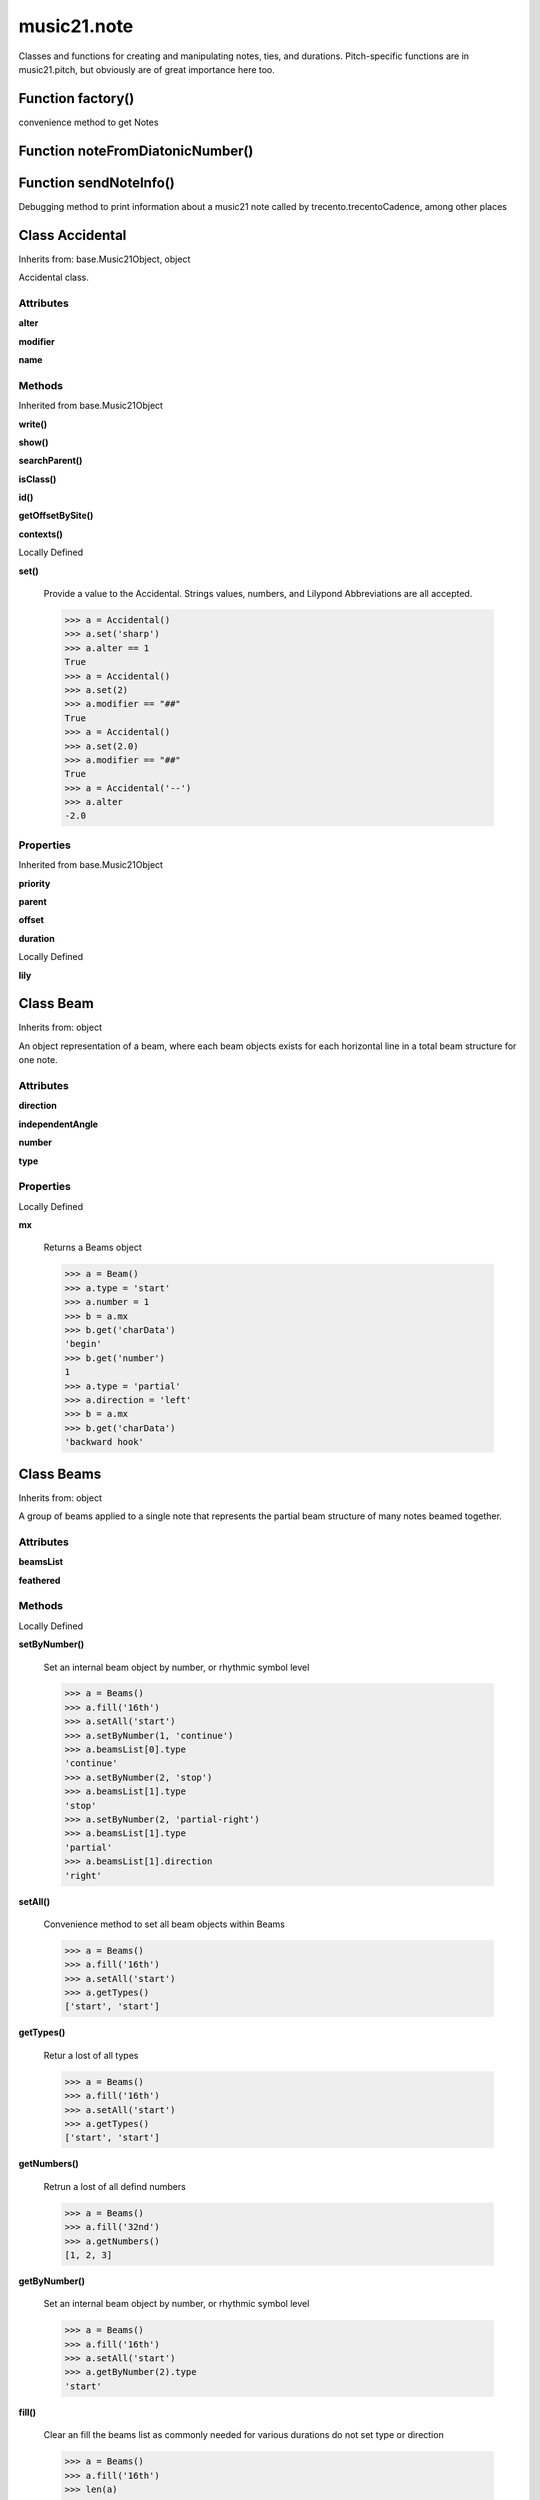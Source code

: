 music21.note
============



Classes and functions for creating and manipulating notes, ties, and durations.
Pitch-specific functions are in music21.pitch, but obviously are of great importance here too.

Function factory()
------------------

convenience method to get Notes 

Function noteFromDiatonicNumber()
---------------------------------


Function sendNoteInfo()
-----------------------

Debugging method to print information about a music21 note called by trecento.trecentoCadence, among other places 

Class Accidental
----------------

Inherits from: base.Music21Object, object

Accidental class. 

Attributes
~~~~~~~~~~

**alter**

**modifier**

**name**

Methods
~~~~~~~


Inherited from base.Music21Object

**write()**

**show()**

**searchParent()**

**isClass()**

**id()**

**getOffsetBySite()**

**contexts()**


Locally Defined

**set()**

    Provide a value to the Accidental. Strings values, numbers, and Lilypond Abbreviations are all accepted. 

    >>> a = Accidental()
    >>> a.set('sharp')
    >>> a.alter == 1
    True 
    >>> a = Accidental()
    >>> a.set(2)
    >>> a.modifier == "##"
    True 
    >>> a = Accidental()
    >>> a.set(2.0)
    >>> a.modifier == "##"
    True 
    >>> a = Accidental('--')
    >>> a.alter
    -2.0 

Properties
~~~~~~~~~~


Inherited from base.Music21Object

**priority**

**parent**

**offset**

**duration**


Locally Defined

**lily**



Class Beam
----------

Inherits from: object

An object representation of a beam, where each beam objects exists for each horizontal line in a total beam structure for one note. 

Attributes
~~~~~~~~~~

**direction**

**independentAngle**

**number**

**type**

Properties
~~~~~~~~~~


Locally Defined

**mx**

    Returns a Beams object 

    >>> a = Beam()
    >>> a.type = 'start'
    >>> a.number = 1
    >>> b = a.mx
    >>> b.get('charData')
    'begin' 
    >>> b.get('number')
    1 
    >>> a.type = 'partial'
    >>> a.direction = 'left'
    >>> b = a.mx
    >>> b.get('charData')
    'backward hook' 


Class Beams
-----------

Inherits from: object

A group of beams applied to a single note that represents the partial beam structure of many notes beamed together. 

Attributes
~~~~~~~~~~

**beamsList**

**feathered**

Methods
~~~~~~~


Locally Defined

**setByNumber()**

    Set an internal beam object by number, or rhythmic symbol level 

    >>> a = Beams()
    >>> a.fill('16th')
    >>> a.setAll('start')
    >>> a.setByNumber(1, 'continue')
    >>> a.beamsList[0].type
    'continue' 
    >>> a.setByNumber(2, 'stop')
    >>> a.beamsList[1].type
    'stop' 
    >>> a.setByNumber(2, 'partial-right')
    >>> a.beamsList[1].type
    'partial' 
    >>> a.beamsList[1].direction
    'right' 

**setAll()**

    Convenience method to set all beam objects within Beams 

    >>> a = Beams()
    >>> a.fill('16th')
    >>> a.setAll('start')
    >>> a.getTypes()
    ['start', 'start'] 

    

**getTypes()**

    Retur a lost of all types 

    >>> a = Beams()
    >>> a.fill('16th')
    >>> a.setAll('start')
    >>> a.getTypes()
    ['start', 'start'] 

**getNumbers()**

    Retrun a lost of all defind numbers 

    >>> a = Beams()
    >>> a.fill('32nd')
    >>> a.getNumbers()
    [1, 2, 3] 

**getByNumber()**

    Set an internal beam object by number, or rhythmic symbol level 

    >>> a = Beams()
    >>> a.fill('16th')
    >>> a.setAll('start')
    >>> a.getByNumber(2).type
    'start' 

**fill()**

    Clear an fill the beams list as commonly needed for various durations do not set type or direction 

    >>> a = Beams()
    >>> a.fill('16th')
    >>> len(a)
    2 
    >>> a.fill('32nd')
    >>> len(a)
    3 

**addNext()**


Properties
~~~~~~~~~~


Locally Defined

**mx**

    Returns a list of mxBeam objects 


Class EighthNote
----------------

Inherits from: note.Note, note.GeneralNote, base.Music21Object, object


Attributes
~~~~~~~~~~

**articulations**

**beams**

**contexts**

**editorial**

**groups**

**locations**

**lyrics**

**notations**

**pitch**

**tie**

Methods
~~~~~~~


Inherited from base.Music21Object

**write()**

**show()**

**searchParent()**

**isClass()**

**id()**

**getOffsetBySite()**

**contexts()**


Inherited from note.GeneralNote

**splitNoteAtPoint()**

**splitAtDurations()**

**reinit()**

**isChord()**

**compactNoteInfo()**

**clone()**

**clearDurations()**

**appendDuration()**


Inherited from note.Note

**setAccidental()**

**midiNote()**

**isUnpitched()**

**isRest()**

**isNote()**

Properties
~~~~~~~~~~


Inherited from base.Music21Object

**priority**

**parent**

**offset**

**duration**


Inherited from note.GeneralNote

**quarterLength**

**musicxml**

**lyric**

**color**


Inherited from note.Note

**step**

**pitchClass**

**octave**

**nameWithOctave**

**name**

**mx**

**midi**

**lily**

**frequency**

**freq440**

**diatonicNoteNum**

**accidental**


Class GeneralNote
-----------------

Inherits from: base.Music21Object, object

A GeneralNote object is the parent object for the Note, Rest, Unpitched, and SimpleNote, etc. objects It contains duration, notations, editorial, and tie fields. 

Attributes
~~~~~~~~~~

**articulations**

**contexts**

**editorial**

**groups**

**locations**

**lyrics**

**notations**

**tie**

Methods
~~~~~~~


Inherited from base.Music21Object

**write()**

**show()**

**searchParent()**

**isClass()**

**id()**

**getOffsetBySite()**

**contexts()**


Locally Defined

**splitNoteAtPoint()**

    Split a Note into two Notes. 

    >>> a = GeneralNote()
    >>> a.duration.type = 'whole'
    >>> b, c = a.splitNoteAtPoint(3)
    >>> b.duration.type
    'half' 
    >>> b.duration.dots
    1 
    >>> b.duration.quarterLength
    3.0 
    >>> c.duration.type
    'quarter' 
    >>> c.duration.dots
    0 
    >>> c.duration.quarterLength
    1.0 

**splitAtDurations()**

    Takes a Note and returns a list of notes with only a single duration.Duration each. 

    >>> a = Note()
    >>> a.duration.clear() # remove defaults
    >>> a.appendDuration(duration.Duration('half'))
    >>> a.duration.quarterLength
    2.0 
    >>> a.appendDuration(duration.Duration('whole'))
    >>> a.duration.quarterLength
    6.0 
    >>> b = a.splitAtDurations()
    >>> b[0].pitch == b[1].pitch
    True 
    >>> b[0].duration.type
    'half' 
    >>> b[1].duration.type
    'whole' 

**reinit()**


**isChord()**

    bool(x) -> bool Returns True when the argument x is true, False otherwise. The builtins True and False are the only two instances of the class bool. The class bool is a subclass of the class int, and cannot be subclassed. 

**compactNoteInfo()**

    nice debugging info tool -- returns information about a note E- E 4 flat 16th 0.166666666667 & is a tuplet (in fact STOPS the tuplet) 

**clone()**


**clearDurations()**

    clears all the durations stored in the note. After performing this, it's probably not wise to print the note until at least one duration.Duration is added 

**appendDuration()**

    Sets the duration of the note to the supplied duration.Duration object 

    >>> a = Note()
    >>> a.duration.clear() # remove default
    >>> a.appendDuration(duration.Duration('half'))
    >>> a.duration.quarterLength
    2.0 
    >>> a.appendDuration(duration.Duration('whole'))
    >>> a.duration.quarterLength
    6.0 

    

Properties
~~~~~~~~~~


Inherited from base.Music21Object

**priority**

**parent**

**offset**

**duration**


Locally Defined

**quarterLength**

    Return quarter length 

    >>> n = Note()
    >>> n.quarterLength = 2.0
    >>> n.quarterLength
    2.0 

**musicxml**

    This must call _getMX to get basic mxNote objects 

**lyric**


**color**



Class HalfNote
--------------

Inherits from: note.Note, note.GeneralNote, base.Music21Object, object


Attributes
~~~~~~~~~~

**articulations**

**beams**

**contexts**

**editorial**

**groups**

**locations**

**lyrics**

**notations**

**pitch**

**tie**

Methods
~~~~~~~


Inherited from base.Music21Object

**write()**

**show()**

**searchParent()**

**isClass()**

**id()**

**getOffsetBySite()**

**contexts()**


Inherited from note.GeneralNote

**splitNoteAtPoint()**

**splitAtDurations()**

**reinit()**

**isChord()**

**compactNoteInfo()**

**clone()**

**clearDurations()**

**appendDuration()**


Inherited from note.Note

**setAccidental()**

**midiNote()**

**isUnpitched()**

**isRest()**

**isNote()**

Properties
~~~~~~~~~~


Inherited from base.Music21Object

**priority**

**parent**

**offset**

**duration**


Inherited from note.GeneralNote

**quarterLength**

**musicxml**

**lyric**

**color**


Inherited from note.Note

**step**

**pitchClass**

**octave**

**nameWithOctave**

**name**

**mx**

**midi**

**lily**

**frequency**

**freq440**

**diatonicNoteNum**

**accidental**


Class LilyString
----------------

Inherits from: object


Attributes
~~~~~~~~~~

**value**

Methods
~~~~~~~


Locally Defined

**writeTemp()**


**wrapForMidi()**


**showPNGandPlayMIDI()**


**showPNG()**

    Take the LilyString, run it through LilyPond, and then show it as a PNG file. On Windows, the PNG file will not be deleted, so you  will need to clean out TEMP every once in a while 

**showPDF()**


**showImageDirect()**

    borrowed from and modified from the excellent PIL image library, but needed some changes to the NT handling 

**savePNG()**

    bool(x) -> bool Returns True when the argument x is true, False otherwise. The builtins True and False are the only two instances of the class bool. The class bool is a subclass of the class int, and cannot be subclassed. 

**runThroughLily()**


**quickHeader()**

    Returns a quick and dirty lilyPond header for the stream 

**playMIDIfile()**


**midiWrapped()**

    bool(x) -> bool Returns True when the argument x is true, False otherwise. The builtins True and False are the only two instances of the class bool. The class bool is a subclass of the class int, and cannot be subclassed. 

**createPDF()**


**checkForMidiAndAdd()**


**checkForMidi()**


**addMidi()**

    override this in subclasses, such as LilyScore 

Properties
~~~~~~~~~~


Locally Defined

**wrappedValue**

    returns a value that is wrapped with { } if it doesn't contain a score element so that it can run through lilypond 


Class Lyric
-----------

Inherits from: object


Attributes
~~~~~~~~~~

**number**

**syllabic**

**text**

Properties
~~~~~~~~~~


Locally Defined

**mx**

    Returns an mxLyric 

    >>> a = Lyric()
    >>> a.text = 'hello'
    >>> mxLyric = a.mx
    >>> mxLyric.get('text')
    'hello' 


Class Note
----------

Inherits from: note.GeneralNote, base.Music21Object, object

Note class for notes (not rests or unpitched elements) that can be represented by one or more notational units A Note knows both its total duration and how to express itself as a set of tied notes of different lengths. For instance, a note of 2.5 quarters in length could be half tied to eighth or dotted quarter tied to quarter. A ComplexNote will eventually be smart enough that if given a duration in quarters it will try to figure out a way to express itself as best it can if it needs to be represented on page.  It does not know this now. 

Attributes
~~~~~~~~~~

**articulations**

**beams**

**contexts**

**editorial**

**groups**

**locations**

**lyrics**

**notations**

**pitch**

**tie**

Methods
~~~~~~~


Inherited from base.Music21Object

**write()**

**show()**

**searchParent()**

**isClass()**

**id()**

**getOffsetBySite()**

**contexts()**


Inherited from note.GeneralNote

**splitNoteAtPoint()**

**splitAtDurations()**

**reinit()**

**isChord()**

**compactNoteInfo()**

**clone()**

**clearDurations()**

**appendDuration()**


Locally Defined

**setAccidental()**


**midiNote()**


**isUnpitched()**

    bool(x) -> bool Returns True when the argument x is true, False otherwise. The builtins True and False are the only two instances of the class bool. The class bool is a subclass of the class int, and cannot be subclassed. 

**isRest()**

    bool(x) -> bool Returns True when the argument x is true, False otherwise. The builtins True and False are the only two instances of the class bool. The class bool is a subclass of the class int, and cannot be subclassed. 

**isNote()**

    bool(x) -> bool Returns True when the argument x is true, False otherwise. The builtins True and False are the only two instances of the class bool. The class bool is a subclass of the class int, and cannot be subclassed. 

Properties
~~~~~~~~~~


Inherited from base.Music21Object

**priority**

**parent**

**offset**

**duration**


Inherited from note.GeneralNote

**quarterLength**

**musicxml**

**lyric**

**color**


Locally Defined

**step**


**pitchClass**

    Return pitch class 

    >>> d = Note()
    >>> d.pitch = Pitch('d-4')
    >>> d.pitchClass
    1 
    >>>

**octave**


**nameWithOctave**


**name**


**mx**

    Returns a List of mxNotes Attributes of notes are merged from different locations: first from the duration objects, then from the pitch objects. Finally, GeneralNote attributes are added 

**midi**

    Returns the note's midi number. C4 (middle C) = 60, C#4 = 61, D-4 = 61, D4 = 62; A4 = 69 

    >>> a = Note()
    >>> a.pitch = Pitch('d-4')
    >>> a.midi
    61 

**lily**

    The name of the note as it would appear in Lilypond format. 

**frequency**


**freq440**


**diatonicNoteNum**

    see Pitch.diatonicNoteNum 

**accidental**



Class Pitch
-----------

Inherits from: base.Music21Object, object


Methods
~~~~~~~


Inherited from base.Music21Object

**write()**

**show()**

**searchParent()**

**isClass()**

**id()**

**getOffsetBySite()**

**contexts()**

Properties
~~~~~~~~~~


Inherited from base.Music21Object

**priority**

**parent**

**offset**

**duration**


Locally Defined

**step**

    

    >>> a = Pitch('C#3')
    >>> a._getStep()
    'C' 

**ps**

    pitchSpace attribute 

**pitchClass**

    

    >>> a = Pitch('a3')
    >>> a._getPitchClass()
    9 
    >>> dis = Pitch('d3')
    >>> dis.pitchClass
    2 
    >>> dis.accidental = Accidental("#")
    >>> dis.pitchClass
    3 
    >>> dis.pitchClass = 11
    >>> dis.pitchClass
    11 
    >>> dis.name
    'B' 

**octave**

    returns or sets the octave of the note.  Setting the octave updates the pitchSpace attribute. 

    >>> a = Pitch('g')
    >>> a.octave is None
    True 
    >>> a.implicitOctave
    4 
    >>> a.ps  ## will use implicitOctave
    67 
    >>> a.name
    'G' 
    >>> a.octave = 14
    >>> a.implicitOctave
    14 
    >>> a.name
    'G' 
    >>> a.ps
    187 

**nameWithOctave**

    Returns pitch name with octave Perhaps better default action for getName 

    >>> a = Pitch('G#4')
    >>> a.nameWithOctave
    'G#4' 

**name**

    Name presently returns pitch name and accidental without octave. Perhaps better named getNameClass 

    >>> a = Pitch('G#')
    >>> a.name
    'G#' 

**mx**

    returns a musicxml.Note() object 

    >>> a = Pitch('g#4')
    >>> c = a.mx
    >>> c.get('pitch').get('step')
    'G' 

**musicxml**

    Provide a complete MusicXM: representation. Presently, this is based on 

**midi**

    midi is ps (pitchSpace) as a rounded int; ps can accomodate floats 

**implicitOctave**

    returns the octave of the note, or defaultOctave if octave was never set 

**frequency**

    The frequency property gets or sets the frequency of the pitch in hertz. If the frequency has not been overridden, then it is computed based on A440Hz and equal temperament 

**freq440**

    

    >>> a = Pitch('A4')
    >>> a.freq440
    440.0 

**diatonicNoteNum**

    Read-only property. Returns an int that uniquely identifies the note, ignoring accidentals. The number returned is the diatonic interval above C0 (the lowest C on a Boesendorfer Imperial Grand), so G0 = 5, C1 = 8, etc. Numbers can be negative for very low notes. C4 (middleC) = 29, C#4 = 29, C##4 = 29, D-4 = 30, D4 = 30, etc. 

    >>> c = Pitch('c4')
    >>> c.diatonicNoteNum
    29 
    >>> c = Pitch('c#4')
    >>> c.diatonicNoteNum
    29 
    >>> d = Pitch('d--4')
    >>> d.accidental.name
    'double-flat' 
    >>> d.diatonicNoteNum
    30 
    >>> b = Pitch()
    >>> b.step = "B"
    >>> b.octave = -1
    >>> b.diatonicNoteNum
    0 
    >>> c = Pitch("C")
    >>> c.diatonicNoteNum  #implicitOctave
    29 

**accidental**

    

    >>> a = Pitch('D-2')
    >>> a.accidental.alter
    -1.0 


Class QuarterNote
-----------------

Inherits from: note.Note, note.GeneralNote, base.Music21Object, object


Attributes
~~~~~~~~~~

**articulations**

**beams**

**contexts**

**editorial**

**groups**

**locations**

**lyrics**

**notations**

**pitch**

**tie**

Methods
~~~~~~~


Inherited from base.Music21Object

**write()**

**show()**

**searchParent()**

**isClass()**

**id()**

**getOffsetBySite()**

**contexts()**


Inherited from note.GeneralNote

**splitNoteAtPoint()**

**splitAtDurations()**

**reinit()**

**isChord()**

**compactNoteInfo()**

**clone()**

**clearDurations()**

**appendDuration()**


Inherited from note.Note

**setAccidental()**

**midiNote()**

**isUnpitched()**

**isRest()**

**isNote()**

Properties
~~~~~~~~~~


Inherited from base.Music21Object

**priority**

**parent**

**offset**

**duration**


Inherited from note.GeneralNote

**quarterLength**

**musicxml**

**lyric**

**color**


Inherited from note.Note

**step**

**pitchClass**

**octave**

**nameWithOctave**

**name**

**mx**

**midi**

**lily**

**frequency**

**freq440**

**diatonicNoteNum**

**accidental**


Class Rest
----------

Inherits from: note.GeneralNote, base.Music21Object, object

General rest class 

Attributes
~~~~~~~~~~

**articulations**

**contexts**

**editorial**

**groups**

**locations**

**lyrics**

**notations**

**tie**

Methods
~~~~~~~


Inherited from base.Music21Object

**write()**

**show()**

**searchParent()**

**isClass()**

**id()**

**getOffsetBySite()**

**contexts()**


Inherited from note.GeneralNote

**splitNoteAtPoint()**

**splitAtDurations()**

**reinit()**

**isChord()**

**compactNoteInfo()**

**clone()**

**clearDurations()**

**appendDuration()**


Locally Defined

**isUnpitched()**

    bool(x) -> bool Returns True when the argument x is true, False otherwise. The builtins True and False are the only two instances of the class bool. The class bool is a subclass of the class int, and cannot be subclassed. 

**isRest()**

    bool(x) -> bool Returns True when the argument x is true, False otherwise. The builtins True and False are the only two instances of the class bool. The class bool is a subclass of the class int, and cannot be subclassed. 

**isNote()**

    bool(x) -> bool Returns True when the argument x is true, False otherwise. The builtins True and False are the only two instances of the class bool. The class bool is a subclass of the class int, and cannot be subclassed. 

Properties
~~~~~~~~~~


Inherited from base.Music21Object

**priority**

**parent**

**offset**

**duration**


Inherited from note.GeneralNote

**quarterLength**

**musicxml**

**lyric**

**color**


Locally Defined

**mx**

    Returns a List of mxNotes Attributes of notes are merged from different locations: first from the duration objects, then from the pitch objects. Finally, GeneralNote attributes are added 

**lily**

    The name of the rest as it would appear in Lilypond format. 

    >>> r1 = Rest()
    >>> r1.duration.type = "half"
    >>> r1.lily
    'r2' 


Class Tie
---------

Inherits from: base.Music21Object, object

Object added to notes that are tied to other notes note1.tie = Tie("start") note1.tieStyle = "normal" # could be dotted or dashed print note1.tie.type # prints start Differences from MusicXML: notes do not need to know if they are tied from a previous note.  i.e., you can tie n1 to n2 just with a tie start on n1.  However, if you want proper musicXML output you need a tie stop on n2 one tie with "continue" implies tied from and tied to optional (to know what notes are next:) .to = note()   # not implimented yet, b/c of garbage coll. .from = note() (question: should notes be able to be tied to multiple notes for the case where a single note is tied both voices of a two-note-head unison?) 

Attributes
~~~~~~~~~~

**contexts**

**groups**

**locations**

**type**

Methods
~~~~~~~


Inherited from base.Music21Object

**write()**

**show()**

**searchParent()**

**isClass()**

**id()**

**getOffsetBySite()**

**contexts()**

Properties
~~~~~~~~~~


Inherited from base.Music21Object

**priority**

**parent**

**offset**

**duration**


Class Unpitched
---------------

Inherits from: note.GeneralNote, base.Music21Object, object

General class of unpitched objects which appear at different places on the staff.  Examples: percussion notation 

Attributes
~~~~~~~~~~

**articulations**

**contexts**

**editorial**

**groups**

**locations**

**lyrics**

**notations**

**tie**

Methods
~~~~~~~


Inherited from base.Music21Object

**write()**

**show()**

**searchParent()**

**isClass()**

**id()**

**getOffsetBySite()**

**contexts()**


Inherited from note.GeneralNote

**splitNoteAtPoint()**

**splitAtDurations()**

**reinit()**

**isChord()**

**compactNoteInfo()**

**clone()**

**clearDurations()**

**appendDuration()**


Locally Defined

**isUnpitched()**

    bool(x) -> bool Returns True when the argument x is true, False otherwise. The builtins True and False are the only two instances of the class bool. The class bool is a subclass of the class int, and cannot be subclassed. 

**isRest()**

    bool(x) -> bool Returns True when the argument x is true, False otherwise. The builtins True and False are the only two instances of the class bool. The class bool is a subclass of the class int, and cannot be subclassed. 

**isNote()**

    bool(x) -> bool Returns True when the argument x is true, False otherwise. The builtins True and False are the only two instances of the class bool. The class bool is a subclass of the class int, and cannot be subclassed. 

**displayOctave()**

    int(x[, base]) -> integer Convert a string or number to an integer, if possible.  A floating point argument will be truncated towards zero (this does not include a string representation of a floating point number!)  When converting a string, use the optional base.  It is an error to supply a base when converting a non-string.  If base is zero, the proper base is guessed based on the string content.  If the argument is outside the integer range a long object will be returned instead. 

Properties
~~~~~~~~~~


Inherited from base.Music21Object

**priority**

**parent**

**offset**

**duration**


Inherited from note.GeneralNote

**quarterLength**

**musicxml**

**lyric**

**color**


Class WholeNote
---------------

Inherits from: note.Note, note.GeneralNote, base.Music21Object, object


Attributes
~~~~~~~~~~

**articulations**

**beams**

**contexts**

**editorial**

**groups**

**locations**

**lyrics**

**notations**

**pitch**

**tie**

Methods
~~~~~~~


Inherited from base.Music21Object

**write()**

**show()**

**searchParent()**

**isClass()**

**id()**

**getOffsetBySite()**

**contexts()**


Inherited from note.GeneralNote

**splitNoteAtPoint()**

**splitAtDurations()**

**reinit()**

**isChord()**

**compactNoteInfo()**

**clone()**

**clearDurations()**

**appendDuration()**


Inherited from note.Note

**setAccidental()**

**midiNote()**

**isUnpitched()**

**isRest()**

**isNote()**

Properties
~~~~~~~~~~


Inherited from base.Music21Object

**priority**

**parent**

**offset**

**duration**


Inherited from note.GeneralNote

**quarterLength**

**musicxml**

**lyric**

**color**


Inherited from note.Note

**step**

**pitchClass**

**octave**

**nameWithOctave**

**name**

**mx**

**midi**

**lily**

**frequency**

**freq440**

**diatonicNoteNum**

**accidental**


